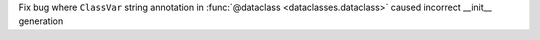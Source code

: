 Fix bug where ``ClassVar`` string annotation in :func:`@dataclass <dataclasses.dataclass>` caused incorrect __init__ generation
